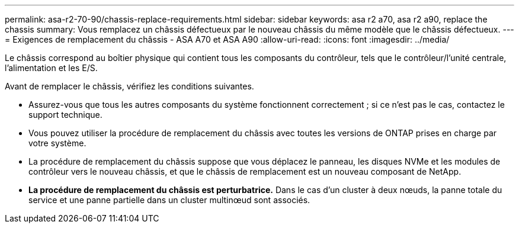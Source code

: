 ---
permalink: asa-r2-70-90/chassis-replace-requirements.html 
sidebar: sidebar 
keywords: asa r2 a70, asa r2 a90, replace the chassis 
summary: Vous remplacez un châssis défectueux par le nouveau châssis du même modèle que le châssis défectueux. 
---
= Exigences de remplacement du châssis - ASA A70 et ASA A90
:allow-uri-read: 
:icons: font
:imagesdir: ../media/


[role="lead"]
Le châssis correspond au boîtier physique qui contient tous les composants du contrôleur, tels que le contrôleur/l'unité centrale, l'alimentation et les E/S.

Avant de remplacer le châssis, vérifiez les conditions suivantes.

* Assurez-vous que tous les autres composants du système fonctionnent correctement ; si ce n'est pas le cas, contactez le support technique.
* Vous pouvez utiliser la procédure de remplacement du châssis avec toutes les versions de ONTAP prises en charge par votre système.
* La procédure de remplacement du châssis suppose que vous déplacez le panneau, les disques NVMe et les modules de contrôleur vers le nouveau châssis, et que le châssis de remplacement est un nouveau composant de NetApp.
* *La procédure de remplacement du châssis est perturbatrice.* Dans le cas d'un cluster à deux nœuds, la panne totale du service et une panne partielle dans un cluster multinœud sont associés.

